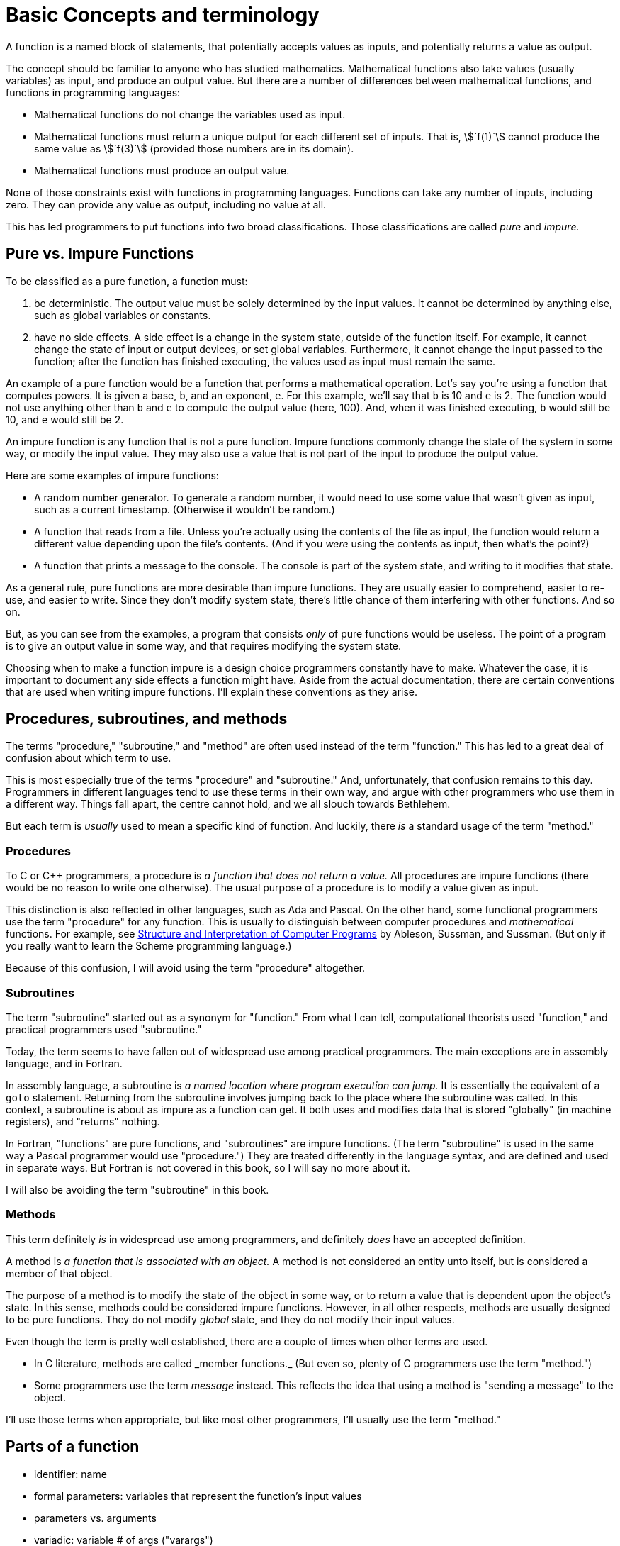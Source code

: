 = Basic Concepts and terminology

A function is a named block of statements, that potentially accepts values as inputs, and potentially returns a value as output.

The concept should be familiar to anyone who has studied mathematics.
Mathematical functions also take values (usually variables) as input, and produce an output value.
But there are a number of differences between mathematical functions, and functions in programming languages:

- Mathematical functions do not change the variables used as input.
- Mathematical functions must return a unique output for each different set of inputs.
    That is, asciimath:[`f(1)`] cannot produce the same value as asciimath:[`f(3)`] (provided those numbers are in its domain).
- Mathematical functions must produce an output value.

None of those constraints exist with functions in programming languages.
Functions can take any number of inputs, including zero.
They can provide any value as output, including no value at all.

This has led programmers to put functions into two broad classifications.
Those classifications are called _pure_ and _impure._

== Pure vs. Impure Functions
To be classified as a pure function, a function must:

1. be deterministic.
    The output value must be solely determined by the input values.
    It cannot be determined by anything else, such as global variables or constants.

2. have no side effects.
    A side effect is a change in the system state, outside of the function itself.
    For example, it cannot change the state of input or output devices, or set global variables.
    Furthermore, it cannot change the input passed to the function;
    after the function has finished executing, the values used as input must remain the same.

An example of a pure function would be a function that performs a mathematical operation.
Let's say you're using a function that computes powers.
It is given a base, `b`, and an exponent, `e`.
For this example, we'll say that `b` is 10 and `e` is 2.
The function would not use anything other than `b` and `e` to compute the output value (here, 100).
And, when it was finished executing, `b` would still be 10, and `e` would still be 2.

An impure function is any function that is not a pure function.
Impure functions commonly change the state of the system in some way, or modify the input value.
They may also use a value that is not part of the input to produce the output value.

Here are some examples of impure functions:

- A random number generator.
    To generate a random number, it would need to use some value that wasn't given as input,
    such as a current timestamp.
    (Otherwise it wouldn't be random.)

- A function that reads from a file.
    Unless you're actually using the contents of the file as input,
    the function would return a different value depending upon the file's contents.
    (And if you _were_ using the contents as input, then what's the point?)

- A function that prints a message to the console.
    The console is part of the system state, and writing to it modifies that state.

As a general rule, pure functions are more desirable than impure functions.
They are usually easier to comprehend, easier to re-use, and easier to write.
Since they don't modify system state, there's little chance of them interfering with other functions.
And so on.

But, as you can see from the examples, a program that consists _only_ of pure functions would be useless.
The point of a program is to give an output value in some way, and that requires modifying the system state.

Choosing when to make a function impure is a design choice programmers constantly have to make.
Whatever the case, it is important to document any side effects a function might have.
Aside from the actual documentation, there are certain conventions that are used when writing impure functions.
I'll explain these conventions as they arise.

== Procedures, subroutines, and methods
The terms "procedure," "subroutine," and "method" are often used instead of the term "function."
This has led to a great deal of confusion about which term to use.

This is most especially true of the terms "procedure" and "subroutine."
And, unfortunately, that confusion remains to this day.
Programmers in different languages tend to use these terms in their own way,
and argue with other programmers who use them in a different way.
Things fall apart, the centre cannot hold, and we all slouch towards Bethlehem.

But each term is _usually_ used to mean a specific kind of function.
And luckily, there _is_ a standard usage of the term "method."

=== Procedures
To C or C++ programmers, a procedure is _a function that does not return a value._
All procedures are impure functions (there would be no reason to write one otherwise).
The usual purpose of a procedure is to modify a value given as input.

This distinction is also reflected in other languages, such as Ada and Pascal.
On the other hand, some functional programmers use the term "procedure" for any function.
This is usually to distinguish between computer procedures and _mathematical_ functions.
For example, see
https://mitpress.mit.edu/books/structure-and-interpretation-computer-programs[Structure and Interpretation of Computer Programs]
by Ableson, Sussman, and Sussman.
(But only if you really want to learn the Scheme programming language.)

Because of this confusion, I will avoid using the term "procedure" altogether.

=== Subroutines
The term "subroutine" started out as a synonym for "function."
From what I can tell, computational theorists used "function," and practical programmers used "subroutine."

Today, the term seems to have fallen out of widespread use among practical programmers.
The main exceptions are in assembly language, and in Fortran.

In assembly language, a subroutine is _a named location where program execution can jump._
It is essentially the equivalent of a `goto` statement.
Returning from the subroutine involves jumping back to the place where the subroutine was called.
In this context, a subroutine is about as impure as a function can get.
It both uses and modifies data that is stored "globally" (in machine registers),
and "returns" nothing.

In Fortran, "functions" are pure functions, and "subroutines" are impure functions.
(The term "subroutine" is used in the same way a Pascal programmer would use "procedure.")
They are treated differently in the language syntax, and are defined and used in separate ways.
But Fortran is not covered in this book, so I will say no more about it.

I will also be avoiding the term "subroutine" in this book.

=== Methods
This term definitely _is_ in widespread use among programmers, and definitely _does_ have an accepted definition.

A method is _a function that is associated with an object._
A method is not considered an entity unto itself, but is considered a member of that object.

The purpose of a method is to modify the state of the object in some way,
or to return a value that is dependent upon the object's state.
In this sense, methods could be considered impure functions.
However, in all other respects, methods are usually designed to be pure functions.
They do not modify _global_ state, and they do not modify their input values.

Even though the term is pretty well established, there are a couple of times when other terms are used.

- In C++ literature, methods are called _member functions._
    (But even so, plenty of C++ programmers use the term "method.")

- Some programmers use the term _message_ instead.
    This reflects the idea that using a method is "sending a message" to the object.

I'll use those terms when appropriate, but like most other programmers, I'll usually use the term "method."

== Parts of a function
- identifier: name
- formal parameters: variables that represent the function's input values
    - parameters vs. arguments
    - variadic: variable # of args ("varargs")
- return type: value representing the function's output value passed back to caller
    - omitted in implicitly-typed languages: JavaScript, PHP
    - "void functions"
- body: statements that are executed when the function is called
    - body may include any kind of statements: variable definitions, operations,
      or other function calls
    - however, except for JavaScript, functions cannot be DEFINED inside another
      function

== Using functions
The first thing we should cover is how to actually use functions.
Later, we'll cover how to write your own.

=== Function Terminology
These are the terms that programmers use when talking about functions.

call::
    to use a function in the code.
    The part of the code that calls the function is the _caller._

invoke::
    A synonym for "call."
    It seems to be used more often with methods than with functions.

pass::
    to send input values from the caller to the function.

return::
    to send an output value from the function to the caller.

arguments::
    the values that are passed to the function as input.

=== Syntax
. function name
. opening parentheses
. list of arguments, separated by commas
. closing parentheses

For example, let's say you have two variables, `x` and `y`.
You want to raise `x` to the power of `y` using a the `pow` function,
and store the result in a variable called `p`.
(We'll assume `p` is already defined.)
Here is the code:
[source, c]
----
p = pow(x, y);
----

In this example, `x` and `y` would be the arguments that are passed to the function.
The function would use the _value_ of those variables when calculating the power.

=== Evaluation Strategy
A function's arguments do not have to be literals or variables.
They can be anything that results in a value.
This means that any expression can be used as a function argument.

This is how function calls are evaluated:

. All expressions in the argument list are evaluated

. The results of the evaluated expressions are passed into the function as arguments

. The body of the function is evaluated, and a value is returned from the function

. This return value is "substituted" for the function call in the code

This evaluation strategy is called _eager evaluation._
There are other kinds of evaluation strategies, which will be covered in a later section.
However, eager evaluation is the only evaluation strategy used by the languages covered in this book.

=== Expressions as function arguments

=== Function calls as expressions
Function calls are _expressions,_ not _statements._
Their return values can be used anywhere a value is expected.

A trivial example is to assign the return value to a variable:
[source,c]
-----
double p = pow(2, 5);
-----

But you can also use the return value as an argument to another function:
[source,c]
-----
// degree_to_radian called with 180; sin called with its return value
double s = sin(degree_to_radian(180));
-----
